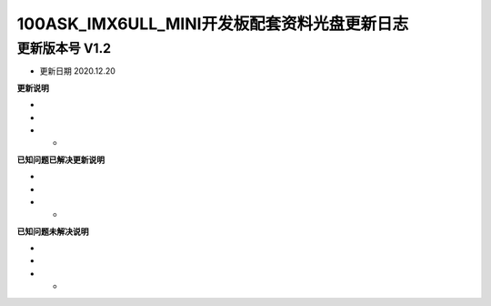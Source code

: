 ===================================
100ASK_IMX6ULL_MINI开发板配套资料光盘更新日志
===================================

-----------------------------------
更新版本号  V1.2  
-----------------------------------
* 更新日期 2020.12.20

**更新说明**

* 
*
* *  

**已知问题已解决更新说明**

* 
*
* *  

**已知问题未解决说明**

* 
*
* *